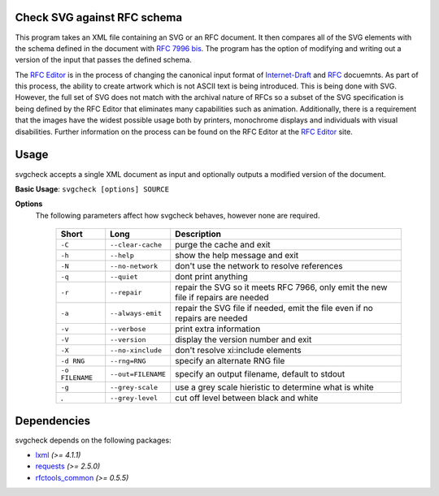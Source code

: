 Check SVG against RFC schema
============================

This program takes an XML file containing an SVG or an RFC document.  It then compares
all of the SVG elements with the schema defined in the document with `RFC 7996 bis`_.
The program has the option
of modifying and writing out a version of the input that passes the defined schema.

The `RFC Editor`_ is in the process of changing the canonical input format of
Internet-Draft_ and RFC_ docuemnts.  As part of this process, the ability to create
artwork which is not ASCII text is being introduced.  This is being done with SVG.
However, the full set of SVG does not match with the archival nature of RFCs so
a subset of the SVG specification is being defined by the RFC Editor that eliminates
many capabilities such as animation.  Additionally, there is a requirement that
the images have the widest possible usage both by printers, monochrome displays and
individuals with visual disabilities.  Further information on the process can be found
on the RFC Editor at the `RFC Editor`_ site.

.. _Internet-Draft: https://en.wikipedia.org/wiki/Internet_Draft
.. _RFC: https://en.wikipedia.org/wiki/Request_for_Comments
.. _RFC 7996 bis: https://datatracker.ietf.org/doc/draft-7996-bis
.. _RFC Editor: https://www.rfc-editor.org

Usage
=====

svgcheck accepts a single XML document as input and optionally outputs a modified version of
the document.

**Basic Usage**: ``svgcheck [options] SOURCE``

**Options**
   The following parameters affect how svgcheck behaves, however none are required.

    ===============  ======================= ==================================================
    Short            Long                    Description
    ===============  ======================= ==================================================
    ``-C``           ``--clear-cache``       purge the cache and exit
    ``-h``           ``--help``              show the help message and exit
    ``-N``           ``--no-network``        don't use the network to resolve references
    ``-q``           ``--quiet``             dont print anything
    ``-r``           ``--repair``            repair the SVG so it meets RFC 7966, only emit the new file if repairs are needed
    ``-a``           ``--always-emit``       repair the SVG file if needed, emit the file even if no repairs are needed
    ``-v``           ``--verbose``           print extra information
    ``-V``           ``--version``           display the version number and exit
    ``-X``           ``--no-xinclude``       don't resolve xi:include elements

    ``-d RNG``       ``--rng=RNG``           specify an alternate RNG file
    ``-o FILENAME``  ``--out=FILENAME``      specify an output filename, default to stdout
    ``-g``           ``--grey-scale``        use a grey scale hieristic to determine what is white
    .                ``--grey-level``        cut off level between black and white
    ===============  ======================= ==================================================

Dependencies
============

svgcheck depends on the following packages:

* lxml_ *(>= 4.1.1)*
* requests_ *(>= 2.5.0)*
* `rfctools_common`_ *(>= 0.5.5)*

.. _lxml: http://lxml.de
.. _requests: http://docs.python-requests.org
.. _rfctools_common: https://pypi.python.org/pypi/pip

